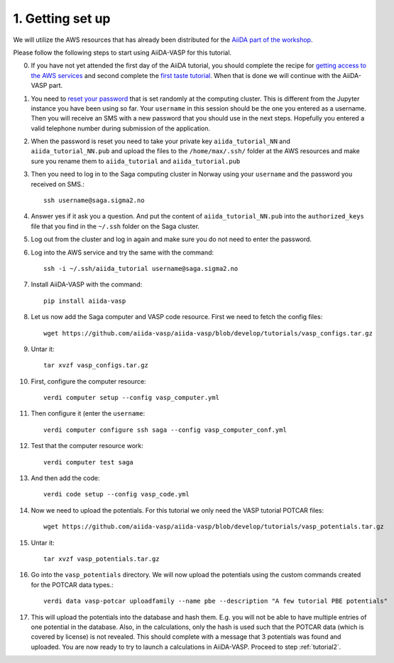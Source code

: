 .. _oslo1:

=================
1. Getting set up
=================

We will utilize the AWS resources that has already been distributed for the `AiiDA part of the workshop`_.

Please follow the following steps to start using AiiDA-VASP for this tutorial.

0. If you have not yet attended the first day of the AiiDA tutorial, you should complete the recipe for `getting access to the AWS services`_ and second complete the `first taste tutorial`_. When that is done we will continue with the AiiDA-VASP part.

1. You need to `reset your password`_ that is set randomly at the computing cluster. This is different from the Jupyter instance you have been using so far. Your ``username`` in this session should be the one you entered as a username. Then you will receive an SMS with a new password that you should use in the next steps. Hopefully you entered a valid telephone number during submission of the application.

2. When the password is reset you need to take your private key ``aiida_tutorial_NN`` and ``aiida_tutorial_NN.pub`` and upload the files to the ``/home/max/.ssh/`` folder at the AWS resources and make sure you rename them to ``aiida_tutorial`` and ``aiida_tutorial.pub``

3. Then you need to log in to the Saga computing cluster in Norway using your ``username`` and the password you received on SMS.::

     ssh username@saga.sigma2.no

4. Answer  yes if it ask you a question. And put the content of ``aiida_tutorial_NN.pub`` into the ``authorized_keys`` file that you find in the ``~/.ssh`` folder on the Saga cluster.

5. Log out from the cluster and log in again and make sure you do not need to enter the password.

6. Log into the AWS service and try the same with the command::

     ssh -i ~/.ssh/aiida_tutorial username@saga.sigma2.no

7. Install AiiDA-VASP with the command::

     pip install aiida-vasp

8. Let us now add the Saga computer and VASP code resource. First we need to fetch the config files::

     wget https://github.com/aiida-vasp/aiida-vasp/blob/develop/tutorials/vasp_configs.tar.gz

9. Untar it::

     tar xvzf vasp_configs.tar.gz

10. First, configure the computer resource::

      verdi computer setup --config vasp_computer.yml

11. Then configure it (enter the ``username``::

      verdi computer configure ssh saga --config vasp_computer_conf.yml

12. Test that the computer resource work::

      verdi computer test saga

13. And then add the code::

      verdi code setup --config vasp_code.yml

14. Now we need to upload the potentials. For this tutorial we only need the VASP tutorial POTCAR files::

     wget https://github.com/aiida-vasp/aiida-vasp/blob/develop/tutorials/vasp_potentials.tar.gz

15. Untar it::

     tar xvzf vasp_potentials.tar.gz

16. Go into the ``vasp_potentials`` directory. We will now upload the potentials using the custom commands created for the POTCAR data types.::

      verdi data vasp-potcar uploadfamily --name pbe --description "A few tutorial PBE potentials"

17. This will upload the potentials into the database and hash them. E.g. you will not be able to have multiple entries of one potential in the database. Also, in the calculations, only the hash is used such that the POTCAR data (which is covered by license) is not revealed. This should complete with a message that 3 potentials was found and uploaded. You are now ready to try to launch a calculations in AiiDA-VASP. Proceed to step :ref:`tutorial2`.

.. _getting access to the AWS services: https://aiida-tutorials.readthedocs.io/en/latest/pages/2019_SINTEF/sections/setup.html
.. _first taste tutorial: https://aiida-tutorials.readthedocs.io/en/latest/pages/2019_SINTEF/sections/first_taste.html
.. _reset your password: https://www.metacenter.no/user/reset/
.. _AiiDA part of the workshop: https://aiida-tutorials.readthedocs.io/en/latest/pages/2019_SINTEF/index.html 
